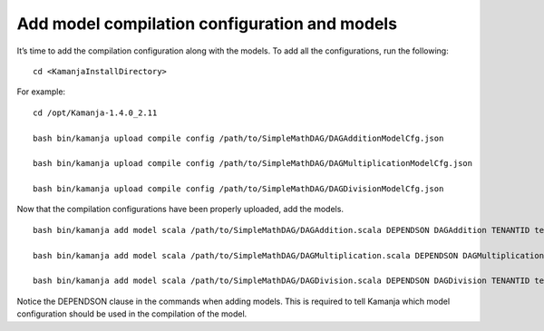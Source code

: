 
.. simp_scala_models-compile:

Add model compilation configuration and models
=================================================

It’s time to add the compilation configuration along with the models.
To add all the configurations, run the following:

::

  cd <KamanjaInstallDirectory>

For example:

::

  cd /opt/Kamanja-1.4.0_2.11

  bash bin/kamanja upload compile config /path/to/SimpleMathDAG/DAGAdditionModelCfg.json

  bash bin/kamanja upload compile config /path/to/SimpleMathDAG/DAGMultiplicationModelCfg.json

  bash bin/kamanja upload compile config /path/to/SimpleMathDAG/DAGDivisionModelCfg.json

Now that the compilation configurations have been properly uploaded, add the models.

::

  bash bin/kamanja add model scala /path/to/SimpleMathDAG/DAGAddition.scala DEPENDSON DAGAddition TENANTID tenant1

  bash bin/kamanja add model scala /path/to/SimpleMathDAG/DAGMultiplication.scala DEPENDSON DAGMultiplication TENANTID tenant1

  bash bin/kamanja add model scala /path/to/SimpleMathDAG/DAGDivision.scala DEPENDSON DAGDivision TENANTID tenant1


Notice the DEPENDSON clause in the commands when adding models.
This is required to tell Kamanja which model configuration
should be used in the compilation of the model.




